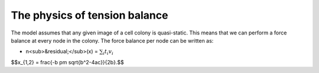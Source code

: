 =================
The physics of tension balance
=================

The model assumes that any given image of a cell colony is quasi-static. This means that we can perform a force balance at every node in the colony. The force balance per node can be written as:

* n<sub>&residual;</sub>(x) = :math:`$\sum_{i} t_{i}v_{i}$` 

$$x_{1,2} = \frac{-b \pm \sqrt{b^2-4ac}}{2b}.$$
